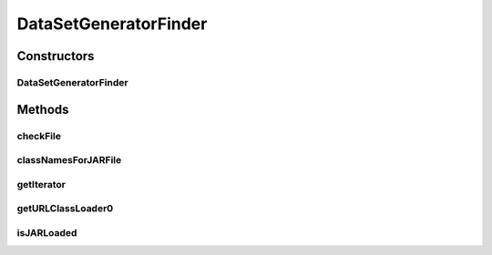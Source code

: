 .. java:import:: java.io File

.. java:import:: java.net MalformedURLException

.. java:import:: java.net URL

.. java:import:: java.net URLClassLoader

.. java:import:: java.util Iterator

.. java:import:: de.clusteval.framework.repository RegisterException

.. java:import:: de.clusteval.framework.repository Repository

.. java:import:: de.clusteval.utils JARFinder

.. java:import:: de.clusteval.utils RecursiveSubDirectoryIterator

DataSetGeneratorFinder
======================

.. java:package:: de.clusteval.data.dataset.generator
   :noindex:

.. java:type:: public class DataSetGeneratorFinder extends JARFinder<DataSetGenerator>

   :author: Christian Wiwie

Constructors
------------
DataSetGeneratorFinder
^^^^^^^^^^^^^^^^^^^^^^

.. java:constructor:: public DataSetGeneratorFinder(Repository repository) throws RegisterException
   :outertype: DataSetGeneratorFinder

   Instantiates a new data set generator finder.

   :param repository: the repository
   :throws RegisterException:

Methods
-------
checkFile
^^^^^^^^^

.. java:method:: @Override protected boolean checkFile(File file)
   :outertype: DataSetGeneratorFinder

classNamesForJARFile
^^^^^^^^^^^^^^^^^^^^

.. java:method:: @Override protected String[] classNamesForJARFile(File f)
   :outertype: DataSetGeneratorFinder

getIterator
^^^^^^^^^^^

.. java:method:: @Override protected Iterator<File> getIterator()
   :outertype: DataSetGeneratorFinder

getURLClassLoader0
^^^^^^^^^^^^^^^^^^

.. java:method:: @Override protected URLClassLoader getURLClassLoader0(File f, ClassLoader parent) throws MalformedURLException
   :outertype: DataSetGeneratorFinder

isJARLoaded
^^^^^^^^^^^

.. java:method:: @Override protected boolean isJARLoaded(File f)
   :outertype: DataSetGeneratorFinder


